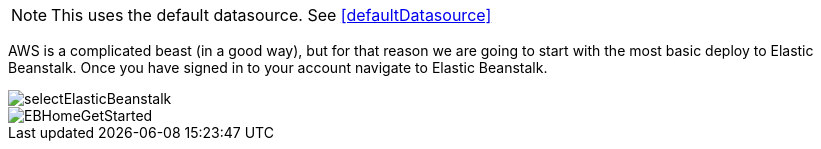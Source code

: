 NOTE: This uses the default datasource. See <<defaultDatasource>>

AWS is a complicated beast (in a good way), but for that reason we are going to start with
the most basic deploy to Elastic Beanstalk. Once you have signed in to your account
navigate to Elastic Beanstalk.

image::selectElasticBeanstalk.png[]
image::EBHomeGetStarted.png[]